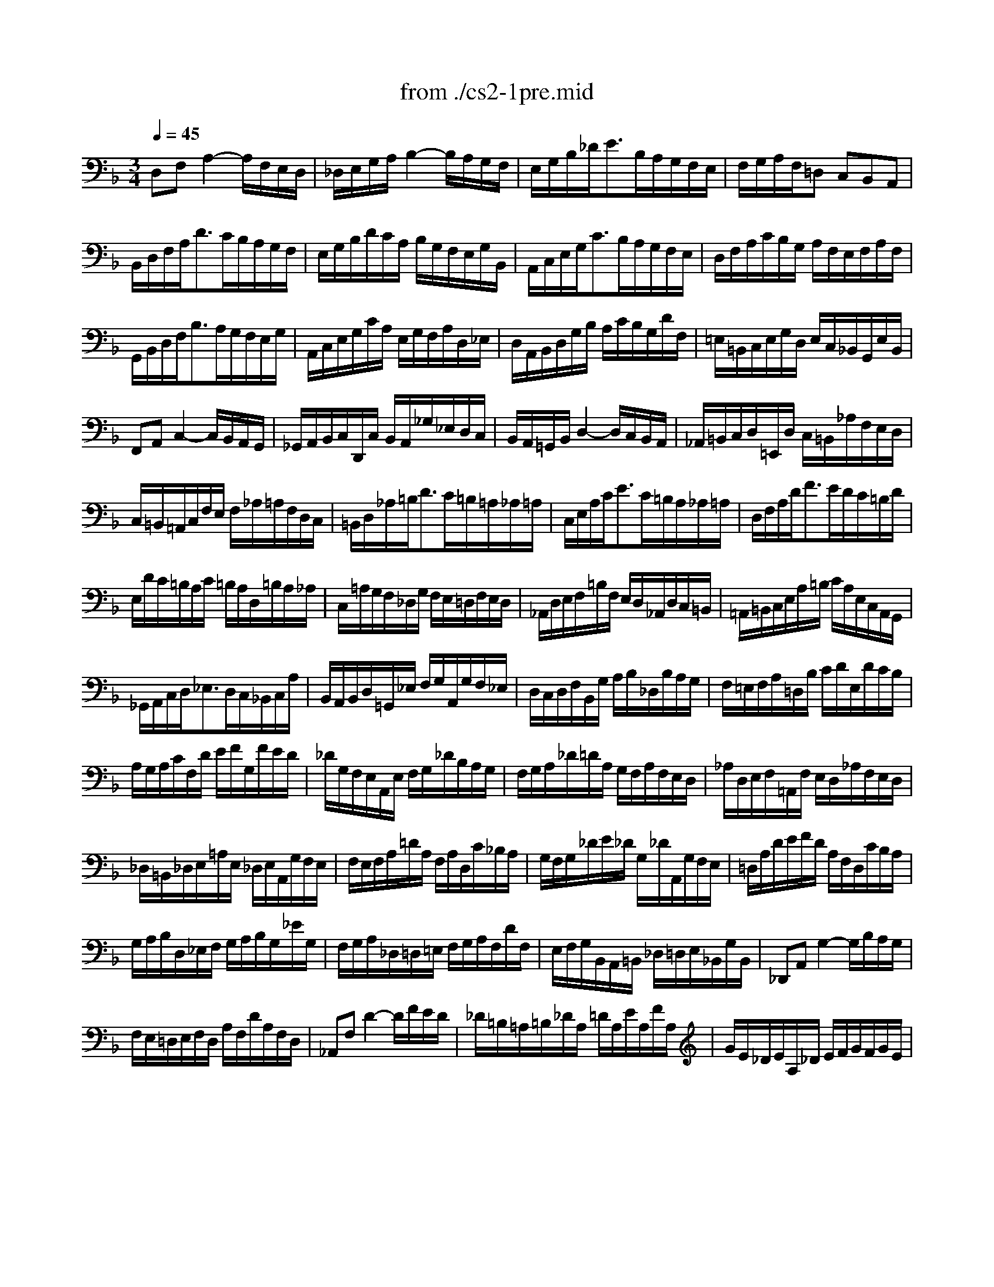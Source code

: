 X: 1
T: from ./cs2-1pre.mid
M: 3/4
L: 1/8
Q:1/4=45
K:F % 1 flats
% untitled
V:1
% Solo Cello
%%MIDI program 42
% untitled
D,F,A,2-A,/2F,/2E,/2D,/2| \
_D,/2E,/2G,/2A,/2B,2-B,/2A,/2G,/2F,/2| \
E,/2G,/2B,/2_D<EB,/2A,/2G,/2F,/2E,/2| \
F,/2G,/2A,/2F,/2=D, C,B,,A,,|
B,,/2D,/2F,/2A,<DC/2B,/2A,/2G,/2F,/2| \
E,/2G,/2B,/2D/2C/2A,/2 B,/2G,/2F,/2E,/2G,/2B,,/2| \
A,,/2C,/2E,/2G,<CB,/2A,/2G,/2F,/2E,/2| \
D,/2F,/2A,/2C/2B,/2G,/2 A,/2F,/2E,/2F,/2A,/2F,/2|
G,,/2B,,/2D,/2F,<B,A,/2G,/2F,/2E,/2G,/2| \
A,,/2C,/2E,/2G,/2C/2A,/2 E,/2G,/2F,/2A,/2D,/2_E,/2| \
D,/2A,,/2B,,/2D,/2G,/2B,/2 A,/2C/2B,/2G,/2D/2F,/2| \
=E,/2=B,,/2C,/2E,/2G,/2D,/2 E,/2C,/2_B,,/2G,,/2E,/2B,,/2|
F,,A,,C,2-C,/2B,,/2A,,/2G,,/2| \
_G,,/2A,,/2B,,/2C,/2D,,/2C,/2 B,,/2A,,/2_G,/2_E,/2D,/2C,/2| \
B,,/2A,,/2=G,,/2B,,/2D,2-D,/2C,/2B,,/2A,,/2| \
_A,,/2=B,,/2C,/2D,/2=E,,/2D,/2 C,/2=B,,/2_A,/2F,/2E,/2D,/2|
C,/2=B,,/2=A,,/2C,/2F,/2E,/2 F,/2_A,/2=A,/2F,/2D,/2C,/2| \
=B,,/2D,/2_A,/2=B,<DC/2=B,/2=A,/2_A,/2=A,/2| \
C,/2E,/2A,/2C<EC/2=B,/2A,/2_A,/2=A,/2| \
D,/2F,/2A,/2D<FE/2D/2C/2=B,/2D/2|
E,/2D/2C/2=B,/2A,/2C/2 =B,/2A,/2D,/2=B,/2A,/2_A,/2| \
C,/2=A,/2G,/2F,/2_D,/2G,/2 F,/2E,/2=D,/2F,/2E,/2D,/2| \
_A,,/2D,/2E,/2F,/2=B,/2F,/2 E,/2D,/2_A,,/2D,/2C,/2=B,,/2| \
=A,,/2=B,,/2C,/2E,/2A,/2=B,/2 C/2A,/2E,/2C,/2A,,/2G,,/2|
_G,,/2A,,/2C,/2D,<_E,D,/2C,/2_B,,/2C,/2A,/2| \
B,,/2A,,/2B,,/2D,/2=G,,/2_E,/2 F,/2G,/2A,,/2G,/2F,/2_E,/2| \
D,/2C,/2D,/2F,/2B,,/2G,/2 A,/2B,/2_D,/2B,/2A,/2G,/2| \
F,/2=E,/2F,/2A,/2=D,/2B,/2 C/2D/2E,/2D/2C/2B,/2|
A,/2G,/2A,/2C/2F,/2D/2 E/2F/2G,/2F/2E/2D/2| \
_D/2G,/2F,/2E,/2A,,/2E,/2 F,/2G,/2_D/2B,/2A,/2G,/2| \
F,/2G,/2A,/2_D/2=D/2A,/2 G,/2F,/2A,/2F,/2E,/2D,/2| \
_A,/2D,/2E,/2F,/2=A,,/2F,/2 E,/2D,/2_A,/2F,/2E,/2D,/2|
_D,/2=B,,/2_D,/2E,/2=A,/2E,/2 _D,/2E,/2A,,/2G,/2F,/2E,/2| \
F,/2E,/2F,/2A,/2=D/2A,/2 F,/2A,/2D,/2C/2_B,/2A,/2| \
G,/2F,/2G,/2_D/2E/2_D/2 G,/2_D/2A,,/2G,/2F,/2E,/2| \
=D,/2A,/2D/2E/2F/2D/2 A,/2F,/2D,/2C/2B,/2A,/2|
G,/2A,/2B,/2D,/2_E,/2F,/2 G,/2A,/2B,/2G,/2_E/2G,/2| \
F,/2G,/2A,/2_D,/2=D,/2=E,/2 F,/2G,/2A,/2F,/2D/2F,/2| \
E,/2F,/2G,/2B,,/2A,,/2=B,,/2 _D,/2=D,/2E,/2_B,,/2G,/2B,,/2| \
_D,,A,,G,2-G,/2B,/2A,/2G,/2|
F,/2E,/2=D,/2E,/2F,/2D,/2 A,/2F,/2D/2A,/2F,/2D,/2| \
_A,,F,D2-D/2F/2E/2D/2| \
_D/2=B,/2=A,/2=B,/2_D/2A,/2 =D/2A,/2E/2A,/2F/2A,/2| \
G/2E/2_D/2E/2A,/2_D/2 E/2F/2G/2F/2G/2E/2|
F/2=D/2_D/2=D/2A,/2_D/2 =D/2E/2F/2E/2F/2D/2| \
E/2_D/2=B,/2_D/2A,/2=B,/2 _D/2=D/2E/2D/2E/2_D/2| \
=D/2=B,/2A,/2=B,/2F,/2_A,/2 =B,/2_D/2=D/2_D/2=D/2=B,/2| \
_D2x4|
_B,/2G,/2_G,/2=G,/2_E,/2G,/2 =D,/2G,/2_E,/2G,/2B,/2D,/2| \
_D,/2=E,/2G,/2=A,<B,A,/2G,/2_G,/2=G,/2E/2| \
F,/2=D/2B,/2G,/2A,/2F,/2 E,/2G,/2F,/2D,/2_D,/2E,/2| \
=D,/2B,,/2A,,/2G,,/2_G,,/2A,,/2 C,/2_E,/2D,/2C,/2B,,/2A,,/2|
B,,/2=G,,/2_G,,/2=G,,/2_E,,/2G,,/2 D,,/2G,,/2_E,,/2G,,/2B,,/2D,,/2| \
G,3/2F,/2=E,/2D,/2 _D,/2=B,,/2A,,/2G,,/2F,,/2E,,/2| \
=D,,/2A,,/2D,/2E,/2F,/2E,/2 D,/2C,/2_B,,/2A,,/2G,,/2F,,/2| \
E,,/2A,,/2_D,/2E,/2G,/2F,/2 E,/2=D,/2_D,/2=B,,/2A,,/2G,,/2|
F,,/2A,,/2=D,/2F,/2A,/2D,/2 F,/2A,/2D/2_B,/2C/2A,/2| \
G,,/2D,/2G,/2A,/2B,/2G,/2 _G,/2=G,/2_E/2G,/2D/2G,/2| \
_D6| \
=D6|
D6| \
_D6| \
=D6|
V:2
% --------------------------------------
%%MIDI program 42
x6| \
x6| \
x6| \
x6|
x6| \
x6| \
x6| \
x6|
x6| \
x6| \
x6| \
x6|
x6| \
x6| \
x6| \
x6|
x6| \
x6| \
x6| \
x6|
x6| \
x6| \
x6| \
x6|
x6| \
x6| \
x6| \
x6|
x6| \
x6| \
x6| \
x6|
x6| \
x6| \
x6| \
x6|
x6| \
x6| \
x6| \
x6|
x6| \
x6| \
x6| \
x6|
x6| \
x6| \
x6| \
% untitled
=E,2x4|
x6| \
x6| \
x6| \
x6|
x6| \
B,,2x4| \
x6| \
x6|
x6| \
x6| \
G,6| \
F,6|
E,6| \
E,6| \
F,6|
V:3
% Johann Sebastian Bach  (1685-1750)
%%MIDI program 42
x6| \
x6| \
x6| \
x6|
x6| \
x6| \
x6| \
x6|
x6| \
x6| \
x6| \
x6|
x6| \
x6| \
x6| \
x6|
x6| \
x6| \
x6| \
x6|
x6| \
x6| \
x6| \
x6|
x6| \
x6| \
x6| \
x6|
x6| \
x6| \
x6| \
x6|
x6| \
x6| \
x6| \
x6|
x6| \
x6| \
x6| \
x6|
x6| \
x6| \
x6| \
x6|
x6| \
x6| \
x6| \
% untitled
G,,2x4|
x6| \
x6| \
x6| \
x6|
x6| \
_D,,2x4| \
x6| \
x6|
x6| \
x6| \
A,,6| \
A,,6|
A,,6| \
A,,6| \
A,,6|
V:4
% Six Suites for Solo Cello
%%MIDI program 42
x6| \
x6| \
x6| \
x6|
x6| \
x6| \
x6| \
x6|
x6| \
x6| \
x6| \
x6|
x6| \
x6| \
x6| \
x6|
x6| \
x6| \
x6| \
x6|
x6| \
x6| \
x6| \
x6|
x6| \
x6| \
x6| \
x6|
x6| \
x6| \
x6| \
x6|
x6| \
x6| \
x6| \
x6|
x6| \
x6| \
x6| \
x6|
x6| \
x6| \
x6| \
x6|
x6| \
x6| \
x6| \
x6|
x6| \
x6| \
x6| \
x6|
x6| \
x6| \
x6| \
x6|
x6| \
x6| \
x6| \
x6|
x6| \
x6| \
% untitled
=D,,6|
% --------------------------------------
% Suite No. 2 in D minor - BWV 1008
% 1st Movement: Prelude
% --------------------------------------
% Sequenced with Cakewalk Pro Audio by
% David J. Grossman - dave@unpronounceable.com
% This and other Bach MIDI files can be found at:
% Dave's J.S. Bach Page
% http://www.unpronounceable.com/bach
% --------------------------------------
% Original Filename: cs2-1pre.mid
% Last Modified: February 22, 1997
